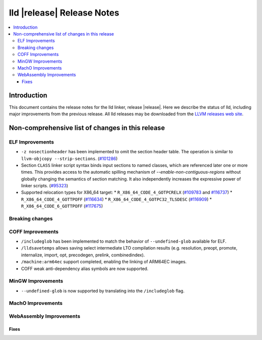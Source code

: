 ===========================
lld |release| Release Notes
===========================

.. contents::
    :local:

.. only:: PreRelease

  .. warning::
     These are in-progress notes for the upcoming LLVM |release| release.
     Release notes for previous releases can be found on
     `the Download Page <https://releases.llvm.org/download.html>`_.

Introduction
============

This document contains the release notes for the lld linker, release |release|.
Here we describe the status of lld, including major improvements
from the previous release. All lld releases may be downloaded
from the `LLVM releases web site <https://llvm.org/releases/>`_.

Non-comprehensive list of changes in this release
=================================================

ELF Improvements
----------------

* ``-z nosectionheader`` has been implemented to omit the section header table.
  The operation is similar to ``llvm-objcopy --strip-sections``.
  (`#101286 <https://github.com/llvm/llvm-project/pull/101286>`_)
* Section ``CLASS`` linker script syntax binds input sections to named classes,
  which are referenced later one or more times. This provides access to the
  automatic spilling mechanism of `--enable-non-contiguous-regions` without
  globally changing the semantics of section matching. It also independently
  increases the expressive power of linker scripts.
  (`#95323 <https://github.com/llvm/llvm-project/pull/95323>`_)
* Supported relocation types for X86_64 target:
  * ``R_X86_64_CODE_4_GOTPCRELX`` (`#109783 <https://github.com/llvm/llvm-project/pull/109783>`_ and `#116737 <https://github.com/llvm/llvm-project/pull/116737>`_)
  * ``R_X86_64_CODE_4_GOTTPOFF`` (`#116634 <https://github.com/llvm/llvm-project/pull/116634>`_)
  * ``R_X86_64_CODE_4_GOTPC32_TLSDESC`` (`#116909 <https://github.com/llvm/llvm-project/pull/116909>`_)
  * ``R_X86_64_CODE_6_GOTTPOFF``  (`#117675 <https://github.com/llvm/llvm-project/pull/117675>`_)

Breaking changes
----------------

COFF Improvements
-----------------
* ``/includeglob`` has been implemented to match the behavior of ``--undefined-glob`` available for ELF.
* ``/lldsavetemps`` allows saving select intermediate LTO compilation results (e.g. resolution, preopt, promote, internalize, import, opt, precodegen, prelink, combinedindex).
* ``/machine:arm64ec`` support completed, enabling the linking of ARM64EC images.
* COFF weak anti-dependency alias symbols are now supported.

MinGW Improvements
------------------
* ``--undefined-glob`` is now supported by translating into the ``/includeglob`` flag.

MachO Improvements
------------------

WebAssembly Improvements
------------------------

Fixes
#####
